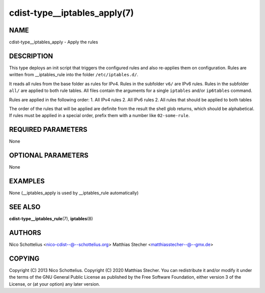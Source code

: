 cdist-type__iptables_apply(7)
=============================

NAME
----
cdist-type__iptables_apply - Apply the rules


DESCRIPTION
-----------
This type deploys an init script that triggers
the configured rules and also re-applies them on
configuration. Rules are written from __iptables_rule
into the folder ``/etc/iptables.d/``.

It reads all rules from the base folder as rules for IPv4.
Rules in the subfolder ``v6/`` are IPv6 rules. Rules in
the subfolder ``all/`` are applied to both rule tables. All
files contain the arguments for a single ``iptables`` and/or
``ip6tables`` command.

Rules are applied in the following order:
1. All IPv4 rules
2. All IPv6 rules
2. All rules that should be applied to both tables

The order of the rules that will be applied are definite
from the result the shell glob returns, which should be
alphabetical. If rules must be applied in a special order,
prefix them with a number like ``02-some-rule``.


REQUIRED PARAMETERS
-------------------
None

OPTIONAL PARAMETERS
-------------------
None

EXAMPLES
--------

None (__iptables_apply is used by __iptables_rule automatically)


SEE ALSO
--------
:strong:`cdist-type__iptables_rule`\ (7), :strong:`iptables`\ (8)


AUTHORS
-------
Nico Schottelius <nico-cdist--@--schottelius.org>
Matthias Stecher <matthiasstecher--@--gmx.de>


COPYING
-------
Copyright \(C) 2013 Nico Schottelius.
Copyright \(C) 2020 Matthias Stecher.
You can redistribute it and/or modify it under the terms of the GNU
General Public License as published by the Free Software Foundation,
either version 3 of the License, or (at your option) any later version.
